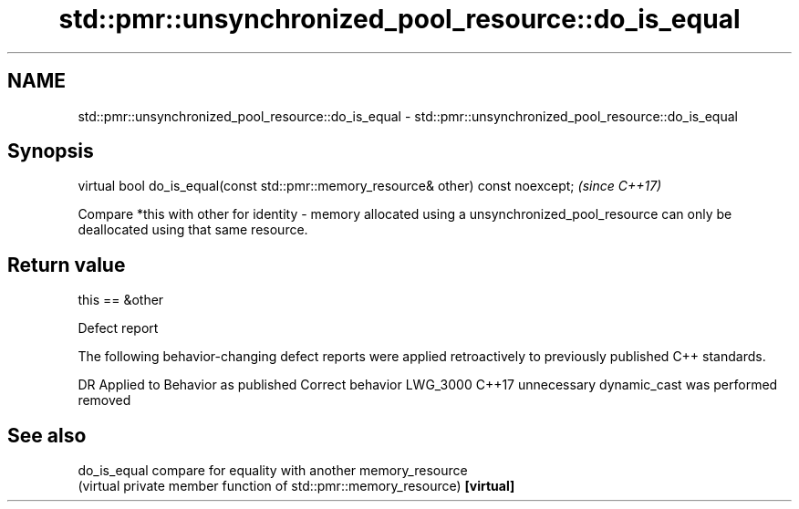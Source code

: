 .TH std::pmr::unsynchronized_pool_resource::do_is_equal 3 "2020.03.24" "http://cppreference.com" "C++ Standard Libary"
.SH NAME
std::pmr::unsynchronized_pool_resource::do_is_equal \- std::pmr::unsynchronized_pool_resource::do_is_equal

.SH Synopsis

virtual bool do_is_equal(const std::pmr::memory_resource& other) const noexcept;  \fI(since C++17)\fP

Compare *this with other for identity - memory allocated using a unsynchronized_pool_resource can only be deallocated using that same resource.

.SH Return value

this == &other

Defect report

The following behavior-changing defect reports were applied retroactively to previously published C++ standards.

DR       Applied to Behavior as published                  Correct behavior
LWG_3000 C++17      unnecessary dynamic_cast was performed removed


.SH See also



do_is_equal compare for equality with another memory_resource
            (virtual private member function of std::pmr::memory_resource)
\fB[virtual]\fP




